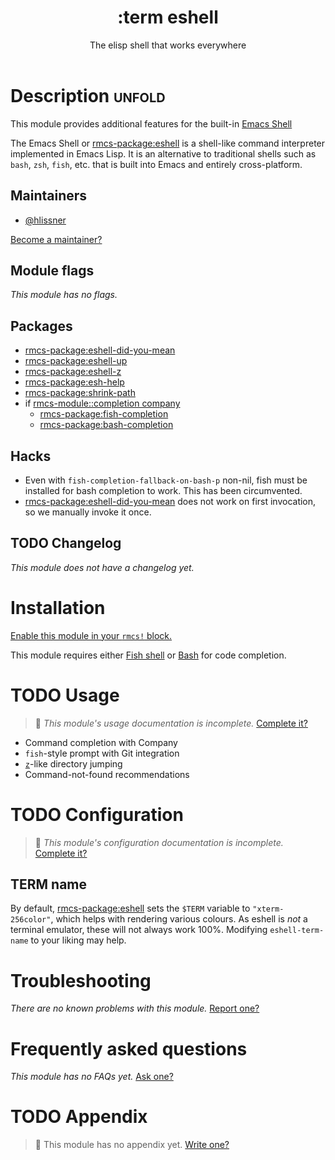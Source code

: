 #+title:    :term eshell
#+subtitle: The elisp shell that works everywhere
#+created:  February 20, 2017
#+since:    2.0.0

* Description :unfold:
This module provides additional features for the built-in [[https://www.gnu.org/software/emacs/manual/html_mono/eshell.html][Emacs Shell]]

The Emacs Shell or [[rmcs-package:eshell]] is a shell-like command interpreter implemented in
Emacs Lisp. It is an alternative to traditional shells such as =bash=, =zsh=,
=fish=, etc. that is built into Emacs and entirely cross-platform.

** Maintainers
- [[rmcs-user:][@hlissner]]

[[rmcs-contrib-maintainer:][Become a maintainer?]]

** Module flags
/This module has no flags./

** Packages
- [[rmcs-package:eshell-did-you-mean]]
- [[rmcs-package:eshell-up]]
- [[rmcs-package:eshell-z]]
- [[rmcs-package:esh-help]]
- [[rmcs-package:shrink-path]]
- if [[rmcs-module::completion company]]
  - [[rmcs-package:fish-completion]]
  - [[rmcs-package:bash-completion]]

** Hacks
- Even with ~fish-completion-fallback-on-bash-p~ non-nil, fish must be installed
  for bash completion to work. This has been circumvented.
- [[rmcs-package:eshell-did-you-mean]] does not work on first invocation, so we manually invoke
  it once.

** TODO Changelog
# This section will be machine generated. Don't edit it by hand.
/This module does not have a changelog yet./

* Installation
[[id:01cffea4-3329-45e2-a892-95a384ab2338][Enable this module in your ~rmcs!~ block.]]

This module requires either [[https://fishshell.com/][Fish shell]] or [[https://www.gnu.org/software/bash/][Bash]] for code completion.

* TODO Usage
#+begin_quote
 󱌣 /This module's usage documentation is incomplete./ [[rmcs-contrib-module:][Complete it?]]
#+end_quote

- Command completion with Company
- =fish=-style prompt with Git integration
- [[https://github.com/rupa/z][=z=]]-like directory jumping
- Command-not-found recommendations

* TODO Configuration
#+begin_quote
 󱌣 /This module's configuration documentation is incomplete./ [[rmcs-contrib-module:][Complete it?]]
#+end_quote

** TERM name
By default, [[rmcs-package:eshell]] sets the =$TERM= variable to ~"xterm-256color"~, which helps
with rendering various colours. As eshell is /not/ a terminal emulator, these
will not always work 100%. Modifying ~eshell-term-name~ to your liking may help.

* Troubleshooting
/There are no known problems with this module./ [[rmcs-report:][Report one?]]

* Frequently asked questions
/This module has no FAQs yet./ [[rmcs-suggest-faq:][Ask one?]]

* TODO Appendix
#+begin_quote
 󱌣 This module has no appendix yet. [[rmcs-contrib-module:][Write one?]]
#+end_quote

